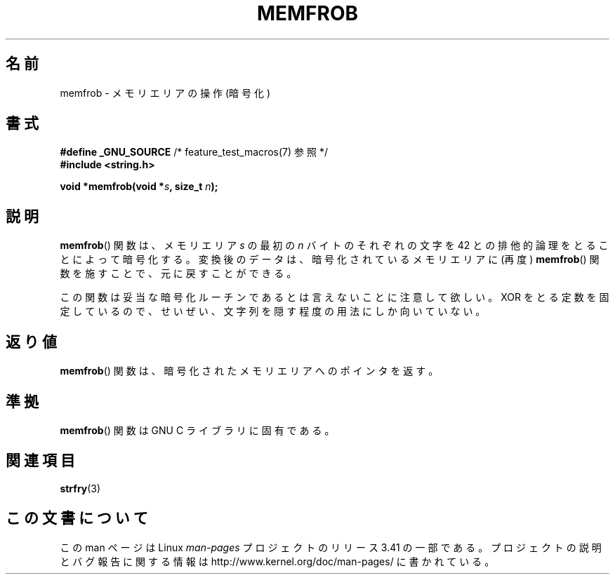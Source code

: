 .\" Copyright 1993 David Metcalfe (david@prism.demon.co.uk)
.\"
.\" Permission is granted to make and distribute verbatim copies of this
.\" manual provided the copyright notice and this permission notice are
.\" preserved on all copies.
.\"
.\" Permission is granted to copy and distribute modified versions of this
.\" manual under the conditions for verbatim copying, provided that the
.\" entire resulting derived work is distributed under the terms of a
.\" permission notice identical to this one.
.\"
.\" Since the Linux kernel and libraries are constantly changing, this
.\" manual page may be incorrect or out-of-date.  The author(s) assume no
.\" responsibility for errors or omissions, or for damages resulting from
.\" the use of the information contained herein.  The author(s) may not
.\" have taken the same level of care in the production of this manual,
.\" which is licensed free of charge, as they might when working
.\" professionally.
.\"
.\" Formatted or processed versions of this manual, if unaccompanied by
.\" the source, must acknowledge the copyright and authors of this work.
.\"
.\" References consulted:
.\"     Linux libc source code
.\"     Lewine's _POSIX Programmer's Guide_ (O'Reilly & Associates, 1991)
.\"     386BSD man pages
.\" Modified Sat Jul 24 18:54:45 1993 by Rik Faith (faith@cs.unc.edu)
.\"*******************************************************************
.\"
.\" This file was generated with po4a. Translate the source file.
.\"
.\"*******************************************************************
.TH MEMFROB 3 2010\-09\-10 GNU "Linux Programmer's Manual"
.SH 名前
memfrob \- メモリエリアの操作 (暗号化)
.SH 書式
.nf
\fB#define _GNU_SOURCE\fP             /* feature_test_macros(7) 参照 */
\fB#include <string.h>\fP
.sp
\fBvoid *memfrob(void *\fP\fIs\fP\fB, size_t \fP\fIn\fP\fB);\fP
.fi
.SH 説明
\fBmemfrob\fP()  関数は、メモリエリア \fIs\fP の最初の \fIn\fP バイトの それぞれの文字を 42
との排他的論理をとることによって暗号化する。 変換後のデータは、暗号化されているメモリエリアに (再度)  \fBmemfrob\fP()
関数を施すことで、元に戻すことができる。
.PP
この関数は妥当な暗号化ルーチンであるとは言えないことに注意して欲しい。 XOR をとる定数を固定しているので、せいぜい、文字列を隠す程度の用法にし
か向いていない。
.SH 返り値
\fBmemfrob\fP()  関数は、暗号化されたメモリエリアへのポインタを返す。
.SH 準拠
\fBmemfrob\fP()  関数は GNU C ライブラリに固有である。
.SH 関連項目
\fBstrfry\fP(3)
.SH この文書について
この man ページは Linux \fIman\-pages\fP プロジェクトのリリース 3.41 の一部
である。プロジェクトの説明とバグ報告に関する情報は
http://www.kernel.org/doc/man\-pages/ に書かれている。
